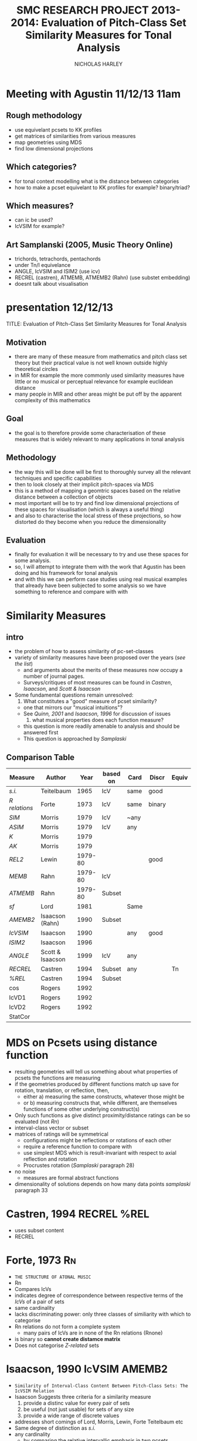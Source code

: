 #+STARTUP: latexpreview
#+TITLE: SMC RESEARCH PROJECT 2013-2014: Evaluation of Pitch-Class Set Similarity Measures for Tonal Analysis
#+AUTHOR: NICHOLAS HARLEY

* Meeting with Agustin 11/12/13 11am
** Rough methodology
  - use equivelant pcsets to KK profiles
  - get matrices of similarities from various measures
  - map geometries using MDS
  - find low dimensional projections
** Which categories?
  - for tonal context modelling what is the distance between categories
  - how to make a pcset equivelant to KK profiles for example? binary/triad?
** Which measures?
  - can ic be used?
  - IcVSIM for example?
** Art Samplanski (2005, Music Theory Online)
  - trichords, tetrachords, pentachords
  - under Tn/I equivelance
  - ANGLE, IcVSIM and ISIM2 (use icv)
  - RECREL (castren), ATMEMB, ATMEMB2 (Rahn) (use substet embedding)
  - doesnt talk about visualisation
* presentation 12/12/13
TITLE: Evaluation of Pitch-Class Set Similarity Measures for Tonal Analysis
** Motivation
- there are many of these measure from mathematics and pitch class set theory but their practical value is not well known outside highly theoretical circles
- in MIR for example the more commonly used similarity measures have little or no musical or perceptual relevance for example euclidean distance
- many people in MIR and other areas might be put off by the apparent complexity of this mathematics
** Goal
- the goal is to therefore provide some characterisation of these measures that is widely relevant to many applications in tonal analysis
** Methodology
- the way this will be done will be first to thoroughly survey all the relevant techniques and specific capabilities
- then to look closely at their implicit pitch-spaces via MDS 
- this is a method of mapping a geomtric spaces based on the relative distance between a collection of objects 
- most important will be to try and find low dimensional projections of these spaces for visualisation (which is always a useful thing)
- and also to characterise the local stress of these projections, so how distorted do they become when you reduce the dimensionality
** Evaluation
- finally for evaluation it will be necessary to try and use these spaces for some analysis. 
- so, I will attempt to integrate them with the work that Agustin has been doing and his framework for tonal analysis
- and with this we can perform case studies using real musical examples that already have been subjected to some analysis so we have something to reference and compare with with 

* Similarity Measures
** intro
   - the problem of how to assess similarity of pc-set-classes
   - variety of similarity measures have been proposed over the years ([[list][see the list]])
     - and arguments about the merits of these measures now occupy a number of journal pages.
     - Surveys/critiques of most measures can be found in [[Castren,%201994][Castren]], [[Isaacson,%201990][Isaacson]], and [[Scott%20&%20Isaacson,%201998][Scott & Isaacson]]
   - Some fundamental questions remain unresolved:
     1. What constitutes a "good" measure of pcset similarity?
	- one that mirrors our "musical intuitions"?
	- See [[Quinn,%202001][Quinn, 2001]] and [[Isaacson,%201996][Isaacson, 1996]] for discussion of issues
     2. what musical properties does each function measure?
	- this question is more readily amenable to analysis and should be answered first
	- This question is approached by [[Samplaski,%202005][Samplaski]] 
** Comparison Table

| Measure     | Author           |    Year | based on | Card | Discr  | Equiv | L |
|-------------+------------------+---------+----------+------+--------+-------+---|
| [[Teitelbaum,%201965][s.i.]]        | Teitelbaum       |    1965 | IcV      | same | good   |       | 2 |
| [[Forte,%201973][R relations]] | Forte            |    1973 | IcV      | same | binary |       |   |
| [[Morris,%201979][SIM]]         | Morris           |    1979 | IcV      | ~any |        |       | 1 |
| [[Morris,%201979][ASIM]]        | Morris           |    1979 | IcV      | any  |        |       | 1 |
| [[Morris,%201979][K]]           | Morris           |    1979 |          |      |        |       | 1 |
| [[Morris,%201979][AK]]          | Morris           |    1979 |          |      |        |       | 1 |
| [[Lewin,%201979-80][REL2]]        | Lewin            | 1979-80 |          |      | good   |       | 2 |
| [[Rahn,%201979-80][MEMB]]        | Rahn             | 1979-80 | IcV      |      |        |       |   |
| [[ATMEMB]]      | Rahn             | 1979-80 | Subset   |      |        |       |   |
| [[Lord,%201981][sf]]          | Lord             |    1981 |          | Same |        |       | 1 |
| [[AMEMB][AMEMB2]]      | Isaacson (Rahn)  |    1990 | Subset   |      |        |       |   |
| [[Isaacson,%201990][IcVSIM]]      | Isaacson         |    1990 |          | any  | good   |       | 2 |
| [[Isaacson,%201996][ISIM2]]       | Isaacson         |    1996 |          |      |        |       |   |
| [[Scott%20&%20Isaacson,%201998][ANGLE]]       | Scott & Isaacson |    1999 | IcV      | any  |        |       | 2 |
| [[Castren,%201994][RECREL]]      | Castren          |    1994 | Subset   | any  |        | Tn    |   |
| [[Castren,%201994][%REL]]        | Castren          |    1994 | Subset   |      |        |       | 1 |
| cos         | Rogers           |    1992 |          |      |        |       | 2 |
| IcVD1       | Rogers           |    1992 |          |      |        |       | 1 |
| IcVD2       | Rogers           |    1992 |          |      |        |       | 2 |
| StatCor     |                  |         |          |      |        |       | 2 |

* MDS on Pcsets using distance function
   - resulting geometries will tell us something about what properties of pcsets the functions are measuring
   - if the geometries produced by different functions match up save for rotation, translation, or reflection, then,
     - either a) measuring the same constructs, whatever those might be
     - or b) measuring constructs that, while different, are themselves functions of some other underlying construct(s)
   - Only such functions as give distinct proximity/distance ratings can be so evaluated (not [[Forte,%201973][Rn]])
   - interval-class vector or subset
   - matrices of ratings will be symmetrical
     - configurations might be reflections or rotations of each other
     - require a reference function to compare with
     - use simplest MDS which is result-invariant with respect to axial reflection and rotation
     - Procrustes rotation ([[Samplaski,%202005][Samplaski]] paragraph 28)
   - no noise
     - measures are formal abstract functions
   - dimensionality of solutions depends on how many data points [[Samplaski,%202005][samplaski]] paragraph 33
* Castren, 1994							:RECREL:%REL:
  - uses subset content
  - RECREL

* Forte, 1973								 :Rn:
  - =THE STRUCTURE OF ATONAL MUSIC=
  - Rn
  - Compares IcVs
  - indicates degree of correspondence between respective terms of the [[V][IcVs]] of a pair of sets
  - same cardinality
  - lacks discriminating power: only three classes of similiarity with which to categorise 
  - Rn relations do not form a complete system
    - many pairs of IcVs are in none of the Rn relations (Rnone)
  - is binary so *cannot create distamce matrix*
  - Does not categorise [[Z-Relation][Z-related]] sets
* Isaacson, 1990					      :IcVSIM:AMEMB2:
  - =Similarity of Interval-Class Content Between Pitch-Class Sets: The IcVSIM Relation=
  - Isaacson Suggests three criteria for a similarity measure
    1. provide a distinc value for every pair of sets
    2. be useful (not just usable) for sets of any size
    3. provide a wide range of discrete values
  
  - addresses short comings of Lord, Morris, Lewin, Forte Teitelbaum etc
  - Same degree of distinction as [[Teitelbaum,%201965][s.i.]]
  - any cardinality
    - by comparing the relative intervallic emphasis in two pcsets, regardless of the absolute difference of the IcV entries
    - Mathematically IcVSIM is a scalled version of s.i.

** the function
   - arithmetic differences between respective entries in the IcVs of two sets
     - Like Lord, Morris and Teitelbaum
   - intermediate step: IdV: interval difference vector
   - standard deviation function to measure to measure the degree of variance in the IdV values
     - measure of the dispersion of frequency distribution
** 
     \begin{equation}
     IcVSIM(X,Y) = \sigma (IdV)
     \end{equation}
     where
     \begin{equation}
     IdV = [(y_{1}-x_{1})(y_{2}-x_{2})...(y_{6}-x_{6})] 
     \end{equation}
     and
     \begin{equation}
     \sigma =  \sqrt {\frac {\sum (IdV_{i}- \overline {IdV})^{2}}{6}}
     \end{equation}
     where
     \begin{equation}     
     IdV_{i}
     \end{equation} 
     is the ith term of the interval-difference vector and
     \begin{equation}
     \overline {IdV} 
     \end{equation} 
     is the average (mean) of the terms in the IdV
* Isaacson, 1996						       :ISIM:
  - =Issues in the study of similarity in atonal music=
  - Good discussion of similarity over all
  - ISIM2
  - weighted version of IcVSIM
  - [[Samplaski,%202005][Samplaski]] found this to be inconsistent with itself

* Lewin, 1979-80							:REL:
  - =A Response to a Response: On PCSet Relatedness=
  - criticises Rahns (x_{i}+y_{i}) as "arithmetic awkwardness"
  - REL_{2}(X,Y) \frac{2\times \sum \sqrt{(x_{i}y_{i})}}{\sqrt(\#X(\#X-1)\#Y(\#Y-1))} 
  - multiplies rather than adds corresponding IcV entries
  - REL_{2} increases as corresponding IcV entries increase
  - As cardinality increases, range of REL_{2} decreases
  - high level of distinction
* Lord, 1981								 :sf:
  - =Intervallic Similarity Relations in Atonal Set Analysis=
  - sf(X,Y)
  - sf \left ( X,Y \right ) = \frac{\sum \left | X_{i} - Y_{i} \right |}{2}
    - X and Y are any pcset of from 3 to 9 notes
    - X_{i} = IcV(X) and Y_{i} = IcV(Y)
  - half sum of absolute values of the differences between corresponding IcV entries of the sets
  - sf is a subset of [[Morris,%201979][SIM]]
  - Same cardinality
  - Lords values can be inferred from [[Morris,%201979][Morris]]'

* Morris, 1979						      :SIM:ASIM:K:AK:
  - =A SIMILARITY INDEX FOR PITCH-CLASS SETS=
  - SIM(X,Y)
  - SIM \left ( X, Y \right ) = \sum \left | X_{i} - Y_{i} \right |
    - X and Y are any pcset of from 3 to 9 notes
    - X_{i} = IcV(X) and Y_{i} = IcV(Y)
  - sum of the absolute values of the differences between corresponding IcV entries for the sets
  - Produces 15 unique values:
    - four each for trichords and tetrachords
    - three each for pentachords and hexachords
  - Any size/cardinality
    - but there is "diminishing return" ([[Isaacson,%201990][so says Isaacson]]) as the difference between the cardinalities of the two sets increases
    - values of SIM increase as the difference in cardinality between sets increases
    - ASIM(X,Y): values are weighted by dividing them by the sum of the cardinalities of the sets
* Rahn, 1979-80						  :MEMB:TMEMB:ATMEMB:
  - MEMB_{n}(J,X,Y)
    - measures similarity by counting the number of subsets J of size n embedded manually in X and Y
  - MEMB_{2} = \left ( X, Y \right ) = \sum \left ( x_{i} + y_{i} \right )
    - such that \left ( x_{i} > 0 \right ) and \left ( y_{i} > 0 \right )
  - ics must appear in both pc sets to be counted
  - not very good when c ardinalities differ greatly
** TMEMB
** AMEMB
   - [[Isaacson,%201990][Isaacson]] describes a scaled version: AMEMB
   - Applies a normalisation factor equivelant to that used by Rahn to derive [[ATMEMB]] from [[TMEMB]]
     - AMEMB_{2}=\frac{\sum \left ( x_{i}+y_{i} \right)}{\frac{(\#X(\#X-1)+\#Y(\#Y-1))}{2}}
     - such that \left ( x_{i} > 0 \right ) and \left ( y_{i} > 0 \right )
     - range of values decreases as cardinality increases
     - AMEMB increases as cardinality increases - troubling  
** ATMEMB
* Scott & Isaacson, 1998					      :ANGLE:
  - *The Interval Angle: A Similarity Measure for Pitch-Class Sets*
  - ANGLE
  - STATEMENT 11
    - can be generalized for figured-bass
    - The new construction can distinguish between
major and minor chords and between different doublings and different inversions of the chords
  - STATEMENT 12
    - ANGLE M 
    - further extension to ANGLE
* Teitelbaum, 1965							 :si:
  - =Intervallic Relations in Atonal Music=
  - Greater discrimincation than Forte, Morris, Lord
  - s.i. - Similarity Index
  - s.i.(X,Y) = \sqrt{\sum (x_{i}-y_{i})^{2}}
  - same cardinality
  - vlaues approach 0 when the pcsets being compared are in a close intervallic relationship
  - high level of distinction (almost as high as [[Lewin,%201979-80][Lewin]]'s REL)
  - can compare the intervallic similarity of sets with the same cardinality to a reference
  - evaluable to some degree by MDS, but not very attractive

* Samplaski, 2005							:MDS:
=Mapping the Geometries of Pitch-Class Set Similarity Measures via Multidimensional Scaling=
** methodology
   - 6 pcset similarity measures investigated
     - *3 interval based*
       1. [[Scott%20&%20Isaacson,%201998][ANGLE]]
       2. [[Isaacson,%201990][IcVSIM]]
       3. [[Isaacson,%201996][ISIM2]]
     - *3 subset based* use subset embedding
       1. [[Castren,%201994][RECREL]]
       2. [[ATMEMB]]
       3. [[AMEMB]]
   - *3 cardinalities* under [[TnI][Tn/I]]-equivelance
     - trichords: 3
     - tetrachords: 4
     - pentachords: 5
     - ratings for each cardinality of set-class separately as well as contiguously grouped together (3+4, 4+5, 3+4+5) were studied
   - [[MDS]] applied to matrices of (dis)similarities
   - based on goodness-of-fit analysis...
     - four-dimensional geometric solutions were found for the icv-based measure
     - five-dimensional solutions were found for the subset based measures
** motivation
   1. Visualisation
      - similarity measures yield alot of data
   2. not satisfied with [[Scott%20&%20Isaacson,%201998][scott and isaacoson]] conclusions about correlation
      - correlations (as single, all-subsuming numbers for pairs of measures) do nothing to show what constructs might underlie the ratings being produced.
   3. geometric visualisation allows a "reality check"
      - there might be problems with a measure's numerical ratings that are not evident from inspection of them
   4. [[MDS%20on%20Pcsets%20using%20distance%20function][see here]]
** Conclusions
   The overall results are generally consistent with the idea that these functions all measure constructs relating to familiar scales (diatonic, hexatonic, octatonic, etc.). The results are also compared with several systems of pcset genera. ISIM2 was found to be inconsistent with itself in terms of the geometries it produced. Several set-classes had coordinates near zero along various dimensions in the derived configurations, indicating that in a formal quantitative sense they do not possess the corresponding musical properties being measured; this may raise questions concerning the relative aesthetic worth of some such set-classes.
** more
   - [[CA]] paragraph 18-19
   - [[robustness]] paragraph 20, paragraphs 52-53
   - [[PMDS]] note
* Forte, 1988							     :genera:
  - =Pitch-Class Set Genera and the Origin of Modern Harmonic Species=
  - [[Samplaski,%202005][Samplaski]] paragraph 58
* Parks, 1989							     :genera:
  - =The Music of Claude Debussy=
  - [[Samplaski,%202005][Samplaski]] paragraph 59-60
* Quinn, 1997 							  :genera:CA:
  - =On Similarity, Relations, and Similarity Relations=
  - [[Samplaski,%202005][Samplaski]] paragraph 61
  - used [[CA]] on ratings from similarity measures
  - found correspondence among measures
  - defined 8 genera
    - there were some "fence sitters"
    - argued strongly for a fuzzy set theory of pcset similarity
* Quinn, 2001								 :CA:
  - =Listening to similarity relations=
  - What constitutes a good similarity measure?
    1. The ways in which we are accustomed to talking about similarity relations are not as productive as they seem to be, and there are better ways to do it.
    2. Comparison of various similarity relations from such a different point of view shows that they are more related to each other, and to a lot of other theory, than they appear to be in traditional modes of discourse.
  - [[Samplaski,%202005][Samplaski]] paragraphs 62-63
    - found clusters using monte carlo analysis
* AMartorellPHD
** Chroma extraction

- Midi
- Audio
  - HPCP
  - mirchromagram (MIR toolbox for matlab)(Lartillot & Toiviainen, 2007)
- Pitch profiles are reduced to one octave (pitch-class)

** Mutiscale Segmentation

- Adaptation of methods used in 
  - (Gomez, 2006)
  - (Sapp, 2005)

** Chroma Segmentation and Symmetrisation

- Each segment gives a pitch-cass profile
- output for midi and audio is 2-D matrix containing the multi-scale pitch-class-distribution time series.

** Key Estimation

- KK key finding algorithm
  - correlate pitch-class profile with ring-shifted versions of KK profiles
- Output is 24-D of key strengths

** Projection of estimates in pitch-space

- 24-D estimates of all frames are projected in a space of inter-key distances
- 2 methods are used
  1. multidimensional unfolding (Krumhansl, 1990)
     - finds tonal centroid in 2-D KK space (angle based)
  2. Compare pitch-class profile with SOM trained with the 24 KK profiles

** Colouring method

- Sapp, 2005 maps categorical keys to colours
- this must be adapted to the continuous pitchspace
  - unique colour for each position
  - perceptual difference between colours according to difference
  - smooth continuity across double circularity of torus
- CIELAB is a perceptual colour space

** representing keyscape

- each frame is given a colour from the pitchspace and ploted in 3d (time, timescale, centroid location(colour))

** Ambiguity 

*** Type I

*Space Suffices*

- Projections in pitch space not subject to high stress

*** Type II

*Space does not suffice*

- stress induced by the unfolding method is too large
- produces meaningless centroids

- estimation method could provide a reasonable description of segment in 12-D
- but the torus surface does not suffice for representing estimations as a single point

- when segments PC profile doesnt strongly correlate with kk profiles

segments cannot be considered as tonal with respect to the key categories and their neighbouring differences

*** More on Ambiguity

**** (Temperly, 2008)

- "tonal clarity": relative strength between most probable and second most probable
- does not consider the viscinity of involved candidates
- "tonalness": temperly's definition of tonalness is appropriate for *type 1*

- extreme abiguity: low clarity and tonalness 
- corresponds to *type II*

- mirkeyclarity from MIR Toolbox is similar to SOM activations for confidence scapes

** Different categorical spaces

- different contextual categories
- multidimensional scaling problem

*analytical potential of interfacing keyscapes and pitch-spaces for different contextual categories*

** Tonal Context Generalised
=Among the possible conceptual frameworks for describing tonal content, we will adopt the most systematic one, namely pitch-class set analysis, as it also provides a exible and widespread analytical lexicon.=
*** Set class description

- Unordered pitch-class set/pc-set 
- interval classes (ignoring direction)
- interval vector (6-D data structure)

- class equivelance: Two arbitrary pc-sets are equivelant if they belong to the same class

- cardinality: the number of elements in a set (the simplest equivelance but not useful)
- interval vector equivelance: groups pc-sets sharing same interval vector
- 197 different iv types: can describe any segment of music
- transpositional set class: (Tn-equivelance)share similar sonority in many musical contexts (348 types)
- inversion/transpositional set-class: TnI equivelance

*** segmentation
- must be neutral
- not something to be imposed but rather something to be discovere
* Software
** SPSS
   - Performs MDS
   - one of the most widely available statistical packages
   - used by [[Samplaski,%202005][Samplaski, 2005]]
   - [[http://www-01.ibm.com/software/analytics/spss/]]
** PROSCAL
   - MacKay and Zinnes (1999)
   - program that does [[PMDS]]
   - more computationally expensive
   - [[http://www.proscal.com/]]
* Geomtric set-class spaces

- many geometric set class spaces have been proposed
- they show sophisticated relational properties amoung sets
- but usage is contrained by cardinality

** Cohn, 2003
** Quinn, 2006/2007
** Tymoczko, 2012
* GLOSSARY
** pc
PITCH-CLASS. A set of all pitches that are enharmonically identical and/or related by any number of octaves. There are twelve pcs, numbered from 0 to 11. pc 0 contains all C naturals, all B sharps, all D double-flats; pc 1 contains all Dbs, all C#s; pc 2 contains all Ds, all C##s, all Ebbs, and so forth-pc 11 which contains all Bs, A##s, and Cbs.
From [[Morris,%201979][Morris]]
** ic
INTERVAL CLASS. A set of all interval that differ by multiples of 12 semi-tones and/or are complementary respect with to the octave. There are six ics, numbered
from 1 to 6. ic 1 contains all minor 2nds, all major 7ths, all diminished octaves, all augmented 8ves, all min 9ths, etc.; ic 2 contains all major 2nds, all dim 3rds, all aug 6ths, all min 7ths, all maj 9ths,etc. -and so forth-ic 6 contains all tritones, and intervals of a tritone plus any amount of octaves. The ic may also be defined as the set of intervals between any of the members of one pc and any of the members of another. The intervals between any D # and any F are all members of ic 2.
From [[Morris,%201979][Morris]]
** set
An unordered collection of pcs without replication. The set (0,3,4) is the same as (0,4,3) and (4,3,0), etc. A particular set may be denoted by a capital letter. For instance, T = (0,3,4). There are 4,096 distinct sets.
From [[Morris,%201979][Morris]]
** SC
SET-CLASS. A collection of sets related to one another by Tn and/or I.
From [[Morris,%201979][Morris]]
** Tn 
Tn TRANSPOSITION by 'n' semitones 'higher'. To transpose a set we add n to each pc in the set; if the sum exceeds 11, we reduce it by 12. If the set (8,5,7) is subjected to T5, the result is 8+5, 5+5, and 7+5 or (1,10,0). If W=(8,5,7), then (1,10,0) may be written T5W.
From [[Morris,%201979][Morris]]
** I
INVERSION. An operation on pcs which sends, 1 to 11 and vice- versa, 2 to 10 and the reverse, 3 to 9, 4 to 8, 5 to 7, while 0 and 6 remain the same. The inversion of the set (6,8,4,3) is (6,4,8,9) (and vice-versa). If (6,8,4,3) = D, then ID = (6,4,8,9).
From [[Morris,%201979][Morris]]
** TnI
Inversion followed by transposition. T5I of (7,9.4) is produced by taking the inversion which is (5,3,8) and transposing it by T5 which results in (10,8,1). If our original set is L, then T5IL= (10,8,1).
From [[Morris,%201979][Morris]]
** Invariance 
A set is invariant if it remains unchanged after transformation under Tn or I or both. T4I of the set H which is (3,1,8) results in invariances since 3 becomes 9+4 or 1, 1 becomes 11+4 or 3, and 8 becomes 4+4 or 8. We say that our set is invariant under T4I. T4H= H
From [[Morris,%201979][Morris]]
** V
INTERVAL-CLASS-VECTOR. A listing of the amount of ics of each type in a particular set. V(Y) is the interval-class-vector associated with the set Y. A V is an array of six numbers square brackets. The first number is called V1 and gives the amount of ic Is in the set; the second number or argument, V2, is the number of ic 2s in the set; etc., to the sixth argument, V6, which gives the number of ic 6s. In the expression, V(B) = [1,1,1,0,0,0], we are asserting the set B has one ic 1, one ic 2, one ic 3, and no ic 4, 5, or 6. The set (5,7,8) could be B. We may determine the V of any set by examining all pairs of pcs in the set, finding the ic for each pair, and registering it in the appropriate argument in the array. If the set R is (8,4,2,0) the ic for 8 and 4 is 4; the ic for 8 and 2 is 6; the ic for 8 and 0 is 4; the ic for 4 and 2 is 2; for 4 and 0 we have 4 and for 2 and 0 we have 2. Thus, V(R) = [0,2,0,3,0,1].
From [[Morris,%201979][Morris]]
** #R
Where R is a set, #R denotes its cardinality, is, the number that of pcs in R.
From [[Morris,%201979][Morris]]
** #(V)R
The number of ics in V(R). Where R contains n pcs (n = #R), 4V(R) is equal to the sum of whole numbers starting with 1 and ending with (n-1). A set of seven pcs has 1+2+3+4+5+6 or 21 ics.
From [[Morris,%201979][Morris]]
** Membership \in
5 \in (8,5,7) d \in R (a pc named d is a member of the set R). 
From [[Morris,%201979][Morris]]
** Inclusion \subset
R \subset T if every pc in set R is also in set T (R is a sub-set of T).
(7,5,8) \subset (8,5,3,7,0)
From [[Morris,%201979][Morris]]
** | x | (Absolute Value) 
Take the positive sign of the expression enclosed in Is. | 5 | = 5; | -7 | = (+)7; | 7-2 | = | 2-7 |.
From [[Morris,%201979][Morris]]
** Genera
   - classical
     - an object either belongs or does not
   - fuzzy
     - an object has a probability of belonging
   - many genera systems have been proposed
     - Ericksson, 1986
     - [[Forte,%201988][Forte, 1988]]
     - [[Parks,%201989][Parks, 1989]]
     - [[Quinn,%201997][Quinn, 1997]]
     - [[Quinn,%202001][Quinn, 2001]]
   - Some dont relate directly to pcsets: e.g., Hanson, 1960; Harris, 1989; Hindemith, 1937/42; Wolpert, 1951, 1972
** Z-Relation
   - Same icv but not related by TnI
** robustness
  - whether changing the set of objects being compared alters the perceived/computed similarity between the original set of objects.
  - "yields consistent relative MDS geometries, save for scaling, regardless of surrounding context" [[Samplaski,%202005][samp]] paragraph 21
  - [[Samplaski,%202005][Samplaski]] tested robustness of similarity measures by analysing cardinalities in isolation as well as combinations of contiguous cardinalities
** Significance
  - the probability that the observed result might have occurred by chance
  - [[Samplaski,%202005][Samplaski]] paragraph 27
** MDS
*** non-metric MDS
    - Shepard (1962), Kruskal (1964a, 1964b)
    - assumes that the distance or proximity values of the matrix are directly related by some unknown function to distances between the objects in some underlying abstract N-dimensional Euclidean space, whose distance metric is the generalized version of the formula familiar from Cartesian geometry, SQRT(x2 + y2 + z2 + ...).
    - distances are symmetric
*** Issues
    1. how do we determine the best [[dimensionality]]?
       - important to minimize the number of dimensions
	 - for visualisation
	 - and parsiomony of explanation
	   - as the number of free parameters increases there become too few constraints on the possible configuration.
       - For a given dimensionality, we obtain two values: [[Stress][stress]] and [[r2]]
       - the number of objects should be at least 3-4 times greater than the highest anticipated dimensionality. [[Samplaski,%202005][samplaski]] paragraph 17
    2. inherent underlying [[asymmetry][asymmetries]]?
       - [[Samplaski,%202005][samplaski]] paragraph 12
       - a number of models for dealing with this
	 - [[ASCAL]]
    3. [[Exemplars]]
*** Stress
    - *goodness of fit measure* 
    - Discrepancies between the actual data values and the derived underlying distances are accounted for in a goodness-of-fit measure called "stress": as the number of dimensions increases, stress decreases, and choosing between configurations of different dimensionalities becomes an issue. (Samplaski)
*** r2
    - r-squared
    - percentage of the variability of the data being explained by the solution
*** elbows
    - plot the stress and r2 values for several dimensionalities
    - look for "elbows" (inflection points) in the plots.
    - If an elbow exists, then the higher-dimensional solutions are not giving significant additional explanation--the plot suddenly flattens out.
    - [[Samplaski,%202005][samplaski]] paragraph 17
*** dimensionality
    - choose dimensionality on the bases of clarity and logical interpretation.
    - one dimension above or below "optimal" as indicated by the stress/r2 values might be better:
      1. if there is a clear interpretation given an added dimension; or
      2. if one configuration is easier to visualize (e.g 3-D vs 4-D solution),
	 - especially in a situation where it is unclear what can be gained in explanatory power by using the extra dimension.
*** asymmetry
    -poor fit can be caused by several factors
*** Exemplars
    - In an MDS analysis of N objects, one of which is an exemplar, the only way to minimize distortion (i.e., stress) is to place the exemplar at the center of the configuration and arrange the other objects around it.
    - [[Samplaski,%202005][samplaski]] note 15
*** INDSCAL
    - deals with idiosyncrasies of subjects ratings
    - takes one matrix per subject
    - [[Samplaski,%202005][samplaski]] paragraph 13
*** ASCAL
     - deals with possible asymmetries underlying the data
     - [[Samplaski,%202005][samplaski]] paragraph 14
*** CA
    - *cluster analysis*
    - (Tversky, 1977; Tversky and Gati, 1982; Tversky and Hutchinson, 1986)
    - helps with problem of highly seperable dimensions
    - There is a family of CA models, but they all work similarly: given a proximity or distance matrix, some method is used to pick the pair of objects most like each other, group them into a single cluster, and derive a new reduced matrix. When the process is finished, the objects will be grouped into a binary tree structure (exactly two branches descend from each node, and the objects are "leaves" at the termini of the final branches), where the distance between any pair of objects is related to the length of the path along the branches separating them.
*** PMDS
    - *Probabalistic MDS*
    - [[Samplaski,%202005][Samplaski]] paragraph 23
    - assumed there is euclidean space
    - onjects are probability distributions
    - variance
    - PMDS is a technique still under development (2005)
    - [[PROSCAL]]

* Toroidal space
** Krumhansl Kessler

- Measure tonal stability
- Probetone technique
- obtained 12-D key profiles
- compute inter-key correlations
- matrix of dissimilarities fed a 
- non-metric multi-dimensional scaling algorithm (Shepard, 1962) 
- found optimal euclidean solution in 4-D (4-D KK space)
- minimised stress between dissimilarities and spacial distances 
- Two circular structures stand out
- 4-D KK space can be though of as 3-D toroidal surface (3-D KK space)
- Unfold toroidal surface to get 2-D KK space
- Each dimensional reduction results in a distortion

These spaces are assumed to represent internalised knowledge about tonal hierarchies so can be used for testing models of tonal induction

- Any segment can be projected into the space so as to find the closeness to the categories
- 4-D space is a fixed scaffold
- multidimensional unfolding technique (Coombs, 1964)
- tonal =centroid= can be tracked in low dimensional space over time

** other toroidal surfaces
*** implicit 

- webers lattice (weber, 1821)
- schoenbergs chrarts of regions (Schoenburg, 1969)

*** Explicit

- (Werts, 1983)
- (Lerdahl, 2001)

** Other multidimensional scaling solotions

- (Kohonen, 1997)
- Fourier analysis of key profiles (Krumhansl, 1990)
- Machine learning analysis of music corpora (Purwins, 2005)

** several hierarchical categories in the same space

- Lerdahl's Chordal-regional-space (lerdahl, 2001)
- Chew's spiral array (Chew, 2000)
- Tillmann 2000, 2003
Cannot be visualised so well

** SOM

some modalities of ambiguity can be captured as a centroid can appear between keys

- Self-organising maps (kohonen, 1997)
- Neural networks
 when trained with the KK-profiles
* Latex
    \begin{equation}
     x=\sqrt{b}
     \end{equation}
